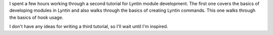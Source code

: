 .. title: the second Lyntin module development tutorial
.. slug: tut2
.. date: 2003-01-25 23:05:26
.. tags: dev, lyntin, python

I spent a few hours working through a second tutorial for Lyntin
module development.  The first one covers the basics of developing
modules in Lyntin and also walks through the basics of creating
Lyntin commands.  This one walks through the basics of hook
usage.

I don't have any ideas for writing a third tutorial, so I'll wait 
until I'm inspired.
